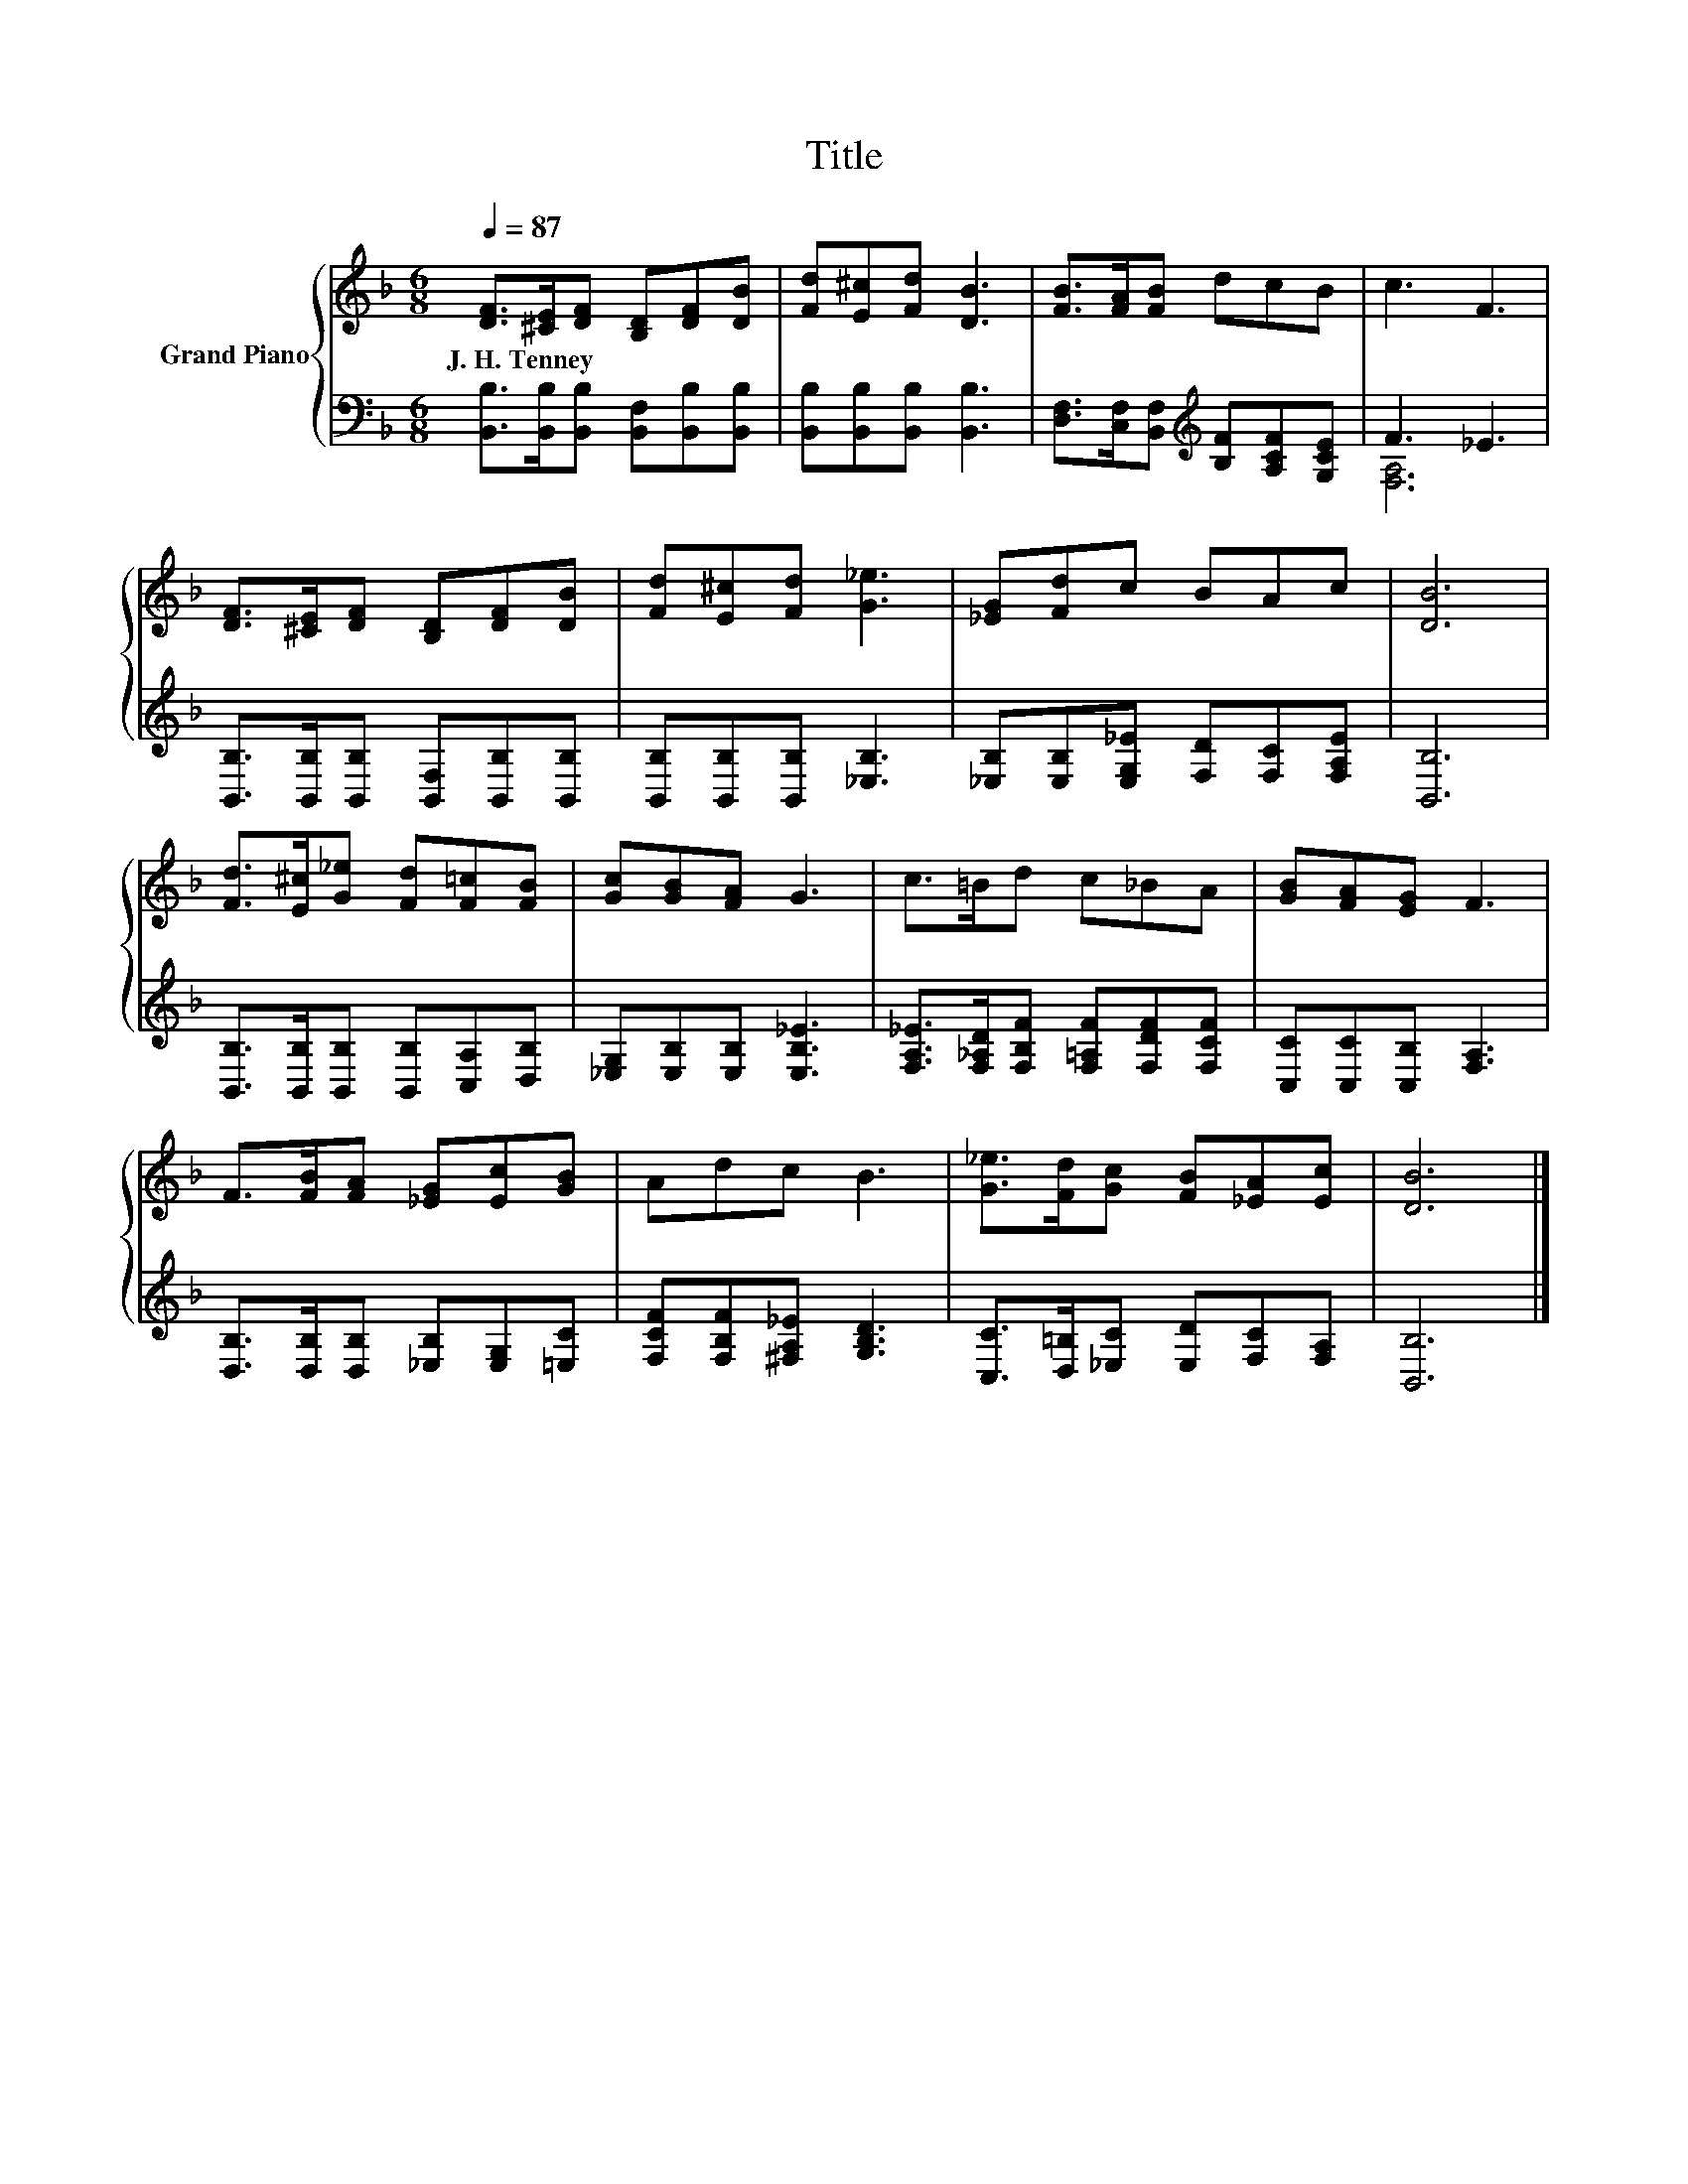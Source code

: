 X:1
T:Title
%%score { 1 | ( 2 3 ) }
L:1/8
Q:1/4=87
M:6/8
K:F
V:1 treble nm="Grand Piano"
V:2 bass 
V:3 bass 
V:1
 [DF]>[^CE][DF] [B,D][DF][DB] | [Fd][E^c][Fd] [DB]3 | [FB]>[FA][FB] dcB | c3 F3 | %4
w: J.~H.~Tenney * * * * *||||
 [DF]>[^CE][DF] [B,D][DF][DB] | [Fd][E^c][Fd] [G_e]3 | [_EG][Fd]c BAc | [DB]6 | %8
w: ||||
 [Fd]>[E^c][G_e] [Fd][F=c][FB] | [Gc][GB][FA] G3 | c>=Bd c_BA | [GB][FA][EG] F3 | %12
w: ||||
 F>[FB][FA] [_EG][Ec][GB] | Adc B3 | [G_e]>[Fd][Gc] [FB][_EA][Ec] | [DB]6 |] %16
w: ||||
V:2
 [B,,B,]>[B,,B,][B,,B,] [B,,F,][B,,B,][B,,B,] | [B,,B,][B,,B,][B,,B,] [B,,B,]3 | %2
 [D,F,]>[C,F,][B,,F,][K:treble] [B,F][A,CF][G,CE] | F3 _E3 | %4
 [B,,B,]>[B,,B,][B,,B,] [B,,F,][B,,B,][B,,B,] | [B,,B,][B,,B,][B,,B,] [_E,B,]3 | %6
 [_E,B,][E,B,][E,G,_E] [F,D][F,C][F,A,E] | [B,,B,]6 | [B,,B,]>[B,,B,][B,,B,] [B,,B,][C,A,][D,B,] | %9
 [_E,G,][E,B,][E,B,] [E,B,_E]3 | [F,A,_E]>[F,_A,D][F,B,F] [F,=A,F][F,DF][F,CF] | %11
 [C,C][C,C][C,B,] [F,A,]3 | [D,B,]>[D,B,][D,B,] [_E,B,][E,G,][=E,C] | %13
 [F,CF][F,B,F][^F,A,_E] [G,B,D]3 | [C,C]>[D,=B,][_E,C] [E,D][F,C][F,A,] | [B,,B,]6 |] %16
V:3
 x6 | x6 | x3[K:treble] x3 | [F,A,]6 | x6 | x6 | x6 | x6 | x6 | x6 | x6 | x6 | x6 | x6 | x6 | x6 |] %16

